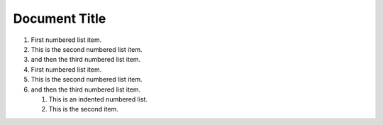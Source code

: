 ==============
Document Title
==============

#.  First numbered list item.
#.  This is the second numbered list item.
#.  and then the third numbered list item.

#.  First numbered list item.
#.  This is the second numbered list item.
#.  and then the third numbered list item.

    #. This is an indented numbered list.
    #. This is the second item.

